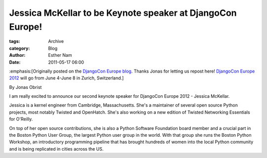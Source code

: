 Jessica McKellar to be Keynote speaker at DjangoCon Europe!
-----------------------------------------------------------

:tags: Archive
:category: Blog
:author: Esther Nam
:date: 2011-05-17 06:00

:emphasis:[Originally posted on the `DjangoCon Europe
blog <http://2012.djangocon.eu/blog/announcing-our-second-keynote-speaker-jessica-mcke/>`_.
Thanks Jonas for letting us repost here! `DjangoCon Europe
2012 <http://2012.djangocon.eu/>`_ will go from June 4-June 8 in Zurich,
Switzerland.]

By Jonas Obrist

I am really excited to announce our second keynote speaker for DjangoCon
Europe 2012 - Jessica McKellar.

Jessica is a kernel engineer from Cambridge, Massachusetts. She's a
maintainer of several open source Python projects, most notably Twisted
and OpenHatch. She's also working on a new edition of Twisted Networking
Essentials for O'Reilly.

On top of her open source contributions, she is also a Python Software
Foundation board member and a crucial part in the Boston Python User
Group, the largest Python user group in the world. With that group she
runs the Boston Python Workshop, an introductory programming pipeline
that has brought hundreds of women into the local Python community and
is being replicated in cities across the US.
